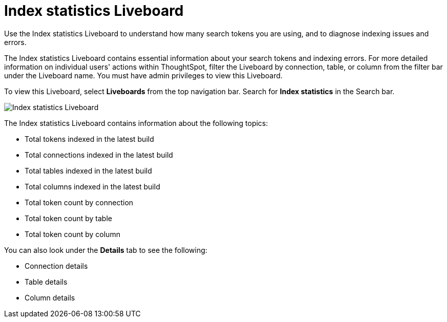 = Index statistics Liveboard
:last_updated: 9/19/2023
:linkattrs:
:experimental:
:page-layout: default-cloud
:description: Use the Index statistics Liveboard to understand how many search tokens you are using, and to diagnose indexing issues and errors.



Use the Index statistics Liveboard to understand how many search tokens you are using, and to diagnose indexing issues and errors.

The Index statistics Liveboard contains essential information about your search tokens and indexing errors.
For more detailed information on individual users' actions within ThoughtSpot, filter the Liveboard by connection, table, or column from the filter bar under the Liveboard name.
You must have admin privileges to view this Liveboard.

To view this Liveboard, select *Liveboards* from the top navigation bar.
Search for *Index statistics* in the Search bar.

image::index-statistics-liveboard.png[Index statistics Liveboard]

The Index statistics Liveboard contains information about the following topics:

* Total tokens indexed in the latest build
* Total connections indexed in the latest build
* Total tables indexed in the latest build
* Total columns indexed in the latest build
* Total token count by connection
* Total token count by table
* Total token count by column

You can also look under the *Details* tab to see the following:

* Connection details
* Table details
* Column details
